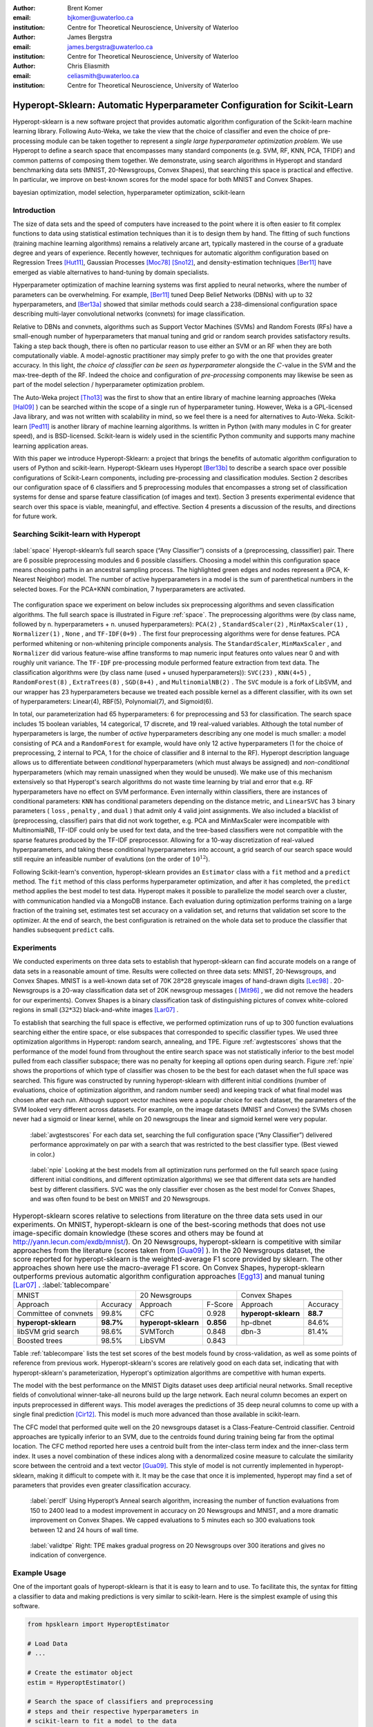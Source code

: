:author: Brent Komer
:email: bjkomer@uwaterloo.ca
:institution: Centre for Theoretical Neuroscience, University of Waterloo

:author: James Bergstra
:email: james.bergstra@uwaterloo.ca
:institution: Centre for Theoretical Neuroscience, University of Waterloo

:author: Chris Eliasmith
:email: celiasmith@uwaterloo.ca
:institution: Centre for Theoretical Neuroscience, University of Waterloo

-------------------------------------------------------------------------
Hyperopt-Sklearn: Automatic Hyperparameter Configuration for Scikit-Learn
-------------------------------------------------------------------------

.. class:: abstract

    Hyperopt-sklearn is a new software project that provides automatic algorithm configuration of the Scikit-learn machine learning library.
    Following Auto-Weka, we take the view that the choice of classifier and even the choice of pre-processing module can be taken together to represent a *single large hyperparameter optimization problem*.
    We use Hyperopt to define a search space that encompasses many standard components (e.g. SVM, RF, KNN, PCA, TFIDF) and common patterns of composing them together.
    We demonstrate, using search algorithms in Hyperopt and standard benchmarking data sets (MNIST, 20-Newsgroups, Convex Shapes), that searching this space is practical and effective.
    In particular, we improve on best-known scores for the model space for both MNIST and Convex Shapes.

.. class:: keywords

   bayesian optimization, model selection, hyperparameter optimization, scikit-learn

Introduction
------------

The size of data sets and the speed of computers have increased to the point where it is often easier to fit complex functions to data using statistical estimation techniques than it is to design them by hand.
The fitting of such functions (training machine learning algorithms) remains a relatively arcane art, typically mastered in the course of a graduate degree and years of experience.
Recently however, techniques for automatic algorithm configuration based on
Regression Trees [Hut11]_,
Gaussian Processes [Moc78]_ [Sno12]_,
and density-estimation techniques [Ber11]_
have emerged as viable alternatives to hand-tuning by domain specialists.

Hyperparameter optimization of machine learning systems was first applied to neural networks, where the number of parameters can be overwhelming.
For example, [Ber11]_ tuned Deep Belief Networks (DBNs) with up to 32 hyperparameters,
and [Ber13a]_ showed that similar methods could search a 238-dimensional configuration space describing multi-layer convolutional networks (convnets) for image classification.

Relative to DBNs and convnets, algorithms such as Support Vector Machines (SVMs) and Random Forests (RFs) have a small-enough number of hyperparameters that manual tuning and grid or random search provides satisfactory results.  Taking a step back though, there is often no particular reason to use either an SVM or an RF when they are both computationally viable.
A model-agnostic practitioner may simply prefer to go with the one that provides greater accuracy.
In this light, *the choice of classifier can be seen as hyperparameter* alongside the :math:`C`-value in the SVM and the max-tree-depth of the RF.
Indeed the choice and configuration of *pre-processing* components may likewise be seen as part of the model selection / hyperparameter optimization problem.

The Auto-Weka project [Tho13]_ was the first to show that an entire library of machine learning approaches (Weka [Hal09]_ ) can be searched within the scope of a single run of hyperparameter tuning.
However, Weka is a GPL-licensed Java library, and was not written with scalability in mind, so we feel there is a need for alternatives to Auto-Weka.
Scikit-learn [Ped11]_ is another library of machine learning algorithms. Is written in Python (with many modules in C for greater speed), and is BSD-licensed.
Scikit-learn is widely used in the scientific Python community and supports many machine learning application areas.

With this paper we introduce Hyperopt-Sklearn: a project that brings the benefits of automatic algorithm configuration to users of Python and scikit-learn.
Hyperopt-Sklearn uses Hyperopt [Ber13b]_ to describe a search space over possible configurations of Scikit-Learn components, including pre-processing and classification modules.
Section 2 describes our configuration space of 6 classifiers and 5 preprocessing modules that encompasses a strong set of classification systems for dense and sparse feature classification (of images and text).
Section 3 presents experimental evidence that search over this space is viable, meaningful, and effective.
Section 4 presents a discussion of the results, and directions for future work.

Searching Scikit-learn with Hyperopt
------------------------------------

.. figure:: space.pdf
   :align: center
   :figclass: w
   :scale: 50 %

   :label:`space`
   Hyeropt-sklearn’s full search space (“Any Classifier”) consists of a (preprocessing, classsifier) pair. 
   There are 6 possible preprocessing modules and 6 possible classifiers. 
   Choosing a model within this configuration space means choosing paths in an ancestral sampling process. 
   The highlighted green edges and nodes represent a (PCA, K-Nearest Neighbor) model. 
   The number of active hyperparameters in a model is the sum of parenthetical numbers in the selected boxes. 
   For the PCA+KNN combination, 7 hyperparameters are activated. 


The configuration space we experiment on below includes six preprocessing algorithms and seven classification algorithms.
The full search space is illustrated in Figure :ref:`space`.
The preprocessing algorithms were (by class name, followed by n. hyperparameters + n. unused hyperparameters): ``PCA(2)`` , ``StandardScaler(2)`` , ``MinMaxScaler(1)`` , ``Normalizer(1)`` , ``None`` , and ``TF-IDF(0+9)`` .
The first four preprocessing algorithms were for dense features.
PCA performed whitening or non-whitening principle components analysis.
The ``StandardScaler``, ``MinMaxScaler`` , and ``Normalizer`` did various feature-wise affine transforms to map numeric input features onto values near 0 and with roughly unit variance.
The ``TF-IDF`` pre-processing module performed feature extraction from text data.
The classification algorithms were (by class name (used + unused hyperparameters)): ``SVC(23)`` , ``KNN(4+5)`` , ``RandomForest(8)`` , ``ExtraTrees(8)`` , ``SGD(8+4)`` , and ``MultinomialNB(2)`` .
The ``SVC`` module is a fork of LibSVM, and our wrapper has 23 hyperparameters because we treated each possible kernel as a different classifier, with its own set of hyperparameters: Linear(4), RBF(5), Polynomial(7), and Sigmoid(6).

In total, our parameterization had 65 hyperparameters: 6 for preprocessing and 53 for classification.
The search space includes 15 boolean variables, 14 categorical, 17 discrete, and 19 real-valued variables.
Although the total number of hyperparameters is large, the number of *active* hyperparameters describing any one model is much smaller: a model consisting of ``PCA`` and a ``RandomForest`` for example,
would have only 12 active hyperparameters (1 for the choice of preprocessing, 2 internal to PCA, 1 for the choice of classifier and 8 internal to the RF).
Hyperopt description language allows us to differentiate between *conditional* hyperparameters (which must always be assigned) and *non-conditional* hyperparameters (which may remain unassigned when they would be unused).
We make use of this mechanism extensively so that Hyperopt's search algorithms do not waste time learning by trial and error that e.g. RF hyperparameters have no effect on SVM performance.
Even internally within classifiers, there are instances of conditional parameters: ``KNN`` has conditional parameters depending on the distance metric,
and ``LinearSVC`` has 3 binary parameters ( ``loss`` , ``penalty`` , and ``dual`` ) that admit only 4 valid joint assignments.
We also included a blacklist of (preprocessing, classifier) pairs that did not work together, e.g. PCA and MinMaxScaler were incompatible with MultinomialNB, TF-IDF could only be used for text data, and the tree-based classifiers were not
compatible with the sparse features produced by the TF-IDF preprocessor.
Allowing for a 10-way discretization of real-valued hyperparameters, and taking these conditional hyperparameters into account, a grid search of our search space would still require an infeasible number of evalutions (on the order of :math:`10^{12}`).

Following Scikit-learn's convention, hyperopt-sklearn provides an ``Estimator`` class with a ``fit`` method and a ``predict`` method.
The ``fit`` method of this class performs hyperparameter optimization, and after it has completed, the ``predict`` method applies the best model to test data.
Hyperopt makes it possible to parallelize the model search over a cluster, with communication handled via a MongoDB instance.
Each evaluation during optimization performs training on a large fraction of the training set, estimates test set accuracy on a validation set, and returns that validation set score to the optimizer.
At the end of search, the best configuration is retrained on the whole data set to produce the classifier that handles subsequent ``predict`` calls.


Experiments
-----------

We conducted experiments on three data sets to establish that hyperopt-sklearn can find accurate models on a range of data sets in a reasonable amount of time.
Results were collected on three data sets: MNIST, 20-Newsgroups, and Convex Shapes.
MNIST is a well-known data set of 70K :math:`28*28` greyscale images of hand-drawn digits [Lec98]_ .
20-Newsgroups is a 20-way classification data set of 20K newsgroup messages ( [Mit96]_ , we did not remove the headers for our experiments).
Convex Shapes is a binary classification task of distinguishing pictures of convex white-colored regions in small (:math:`32*32`) black-and-white images [Lar07]_ .

To establish that searching the full space is effective,
we performed optimization runs of up to 300 function evaluations searching either the entire space, or else subspaces that corresponded to specific classifier types.
We used three optimization algorithms in Hyperopt: random search, annealing, and TPE.
Figure :ref:`avgtestscores` shows that the performance of the model found from throughout the entire search space was not statistically inferior to the best model pulled from each classifier subspace;
there was no penalty for keeping all options open during search.
Figure :ref:`npie` shows the proportions of which type of classifier was chosen to be the best for each dataset when the full space was searched. This figure was constructed by running hyperopt-sklearn with different initial conditions (number of evaluations, choice of optimization algorithm, and random number seed) and keeping track of what final model was chosen after each run.
Although support vector machines were a popular choice for each dataset, the parameters of the SVM looked very different across datasets.
For example, on the image datasets (MNIST and Convex) the SVMs chosen never had a sigmoid or linear kernel, while on 20 newsgroups the linear and sigmoid kernel were very popular.

.. figure:: AverageTestScoresClassifiersTPE.png

   :label:`avgtestscores`
   For each data set, searching the full configuration space (“Any Classifier”) delivered performance approximately on par with a search that was restricted to the best classifier type. 
   (Best viewed in color.)

.. figure:: pie.png

   :label:`npie`
   Looking at the best models from all optimization runs performed on the full search space (using different initial conditions, and different optimization algorithms) we see that different data sets are handled best by different classifiers. 
   SVC was the only classifier ever chosen as the best model for Convex Shapes, and was often found to be best on MNIST and 20 Newsgroups.


.. table:: Hyperopt-sklearn scores relative to selections from literature on the three data sets used in our experiments. On MNIST, hyperopt-sklearn is one of the best-scoring methods that does not use image-specific domain knowledge (these scores and others may be found at http://yann.lecun.com/exdb/mnist/). On 20 Newsgroups, hyperopt-sklearn is competitive with similar approaches from the literature (scores taken from [Gua09]_ ). In the 20 Newsgroups dataset, the score reported for hyperopt-sklearn is the weighted-average F1 score provided by sklearn. The other approaches shown here use the macro-average F1 score. On Convex Shapes, hyperopt-sklearn outperforms previous automatic algorithm configuration approaches [Egg13]_ and manual tuning [Lar07]_ . 
   :label:`tablecompare` 
   :class: w
   
   +-----------------------------------+-----------------------------------+-----------------------------------+
   | MNIST                             | 20 Newsgroups                     | Convex Shapes                     |
   +-----------------------+-----------+-----------------------+-----------+-----------------------+-----------+
   | Approach              | Accuracy  | Approach              | F-Score   | Approach              | Accuracy  |
   +-----------------------+-----------+-----------------------+-----------+-----------------------+-----------+
   | Committee of convnets | 99.8%     | CFC                   | 0.928     | **hyperopt-sklearn**  | **88.7**  |
   +-----------------------+-----------+-----------------------+-----------+-----------------------+-----------+
   | **hyperopt-sklearn**  | **98.7%** | **hyperopt-sklearn**  | **0.856** | hp-dbnet              | 84.6%     |
   +-----------------------+-----------+-----------------------+-----------+-----------------------+-----------+
   | libSVM grid search    | 98.6%     | SVMTorch              | 0.848     | dbn-3                 | 81.4%     |
   +-----------------------+-----------+-----------------------+-----------+-----------------------+-----------+
   | Boosted trees         | 98.5%     | LibSVM                | 0.843     |                       |           |
   +-----------------------+-----------+-----------------------+-----------+-----------------------+-----------+

Table :ref:`tablecompare` lists the test set scores of the best models found by cross-validation, as well as some points of reference from previous work.
Hyperopt-sklearn's scores are relatively good on each data set, indicating that with hyperopt-sklearn's parameterization, Hyperopt's optimization algorithms are competitive with human experts.

The model with the best performance on the MNIST Digits dataset uses deep artificial neural networks. Small receptive fields of convolutional winner-take-all neurons build up the large network.
Each neural column becomes an expert on inputs preprocessed in different ways.
This model averages the predictions of 35 deep neural columns to come up with a single final prediction [Cir12]_.
This model is much more advanced than those available in scikit-learn.

The CFC model that performed quite well on the 20 newsgroups dataset is a Class-Feature-Centroid classifier.
Centroid approaches are typically inferior to an SVM, due to the centroids found during training being far from the optimal location.
The CFC method reported here uses a centroid built from the inter-class term index and the inner-class term index.
It uses a novel combination of these indices along with a denormalized cosine measure to calculate the similarity score between the centroid and a text vector [Gua09]_. 
This style of model is not currently implemented in hyperopt-sklearn, making it difficult to compete with it. It may be the case that once it is implemented, hyperopt may find a set of parameters that provides even greater classification accuracy.


.. figure:: ScoresByEval.png

   :label:`perclf`
   Using Hyperopt’s Anneal search algorithm, increasing the number of function evaluations from 150 to 2400 lead to a modest improvement in accuracy on 20 Newsgroups and MNIST, and a more dramatic improvement on Convex Shapes. 
   We capped evaluations to 5 minutes each so 300 evaluations took between 12 and 24 hours of wall time. 

.. figure:: AvgMinValidErrorTPE.png

   :label:`validtpe`
   Right: TPE makes gradual progress on 20 Newsgroups over 300 iterations and gives no indication of convergence.



Example Usage
-------------


One of the important goals of hyperopt-sklearn is that it is easy to learn and to use. 
To facilitate this, the syntax for fitting a classifier to data and making predictions is very similar to scikit-learn.
Here is the simplest example of using this software.


.. code-block:: python
   
   from hpsklearn import HyperoptEstimator

   # Load Data
   # ...
 
   # Create the estimator object
   estim = HyperoptEstimator()

   # Search the space of classifiers and preprocessing 
   # steps and their respective hyperparameters in 
   # scikit-learn to fit a model to the data
   estim.fit( train_data, train_label )

   # Make a prediction using the optimized model
   prediction = estim.predict( unknown_data )

   # Report the accuracy of the classifier 
   # on a given set of data
   score = estim.score( test_data, test_label )

   # Return instances of the classifier and 
   # preprocessing steps
   model = estim.best_model()

The ``HyperoptEstimator`` object contains the information of what space to search as well as how to search it. 
It can be configured to use a variety of hyperparameter search algorithms and also supports using a combination of algorithms.
This is also where you, the user, can specify the maximum number of function evaluations you would like to be run as well as a timeout (in seconds) for each run.


.. code-block:: python

   from hpsklearn import HyperoptEstimator
   from hyperopt import tpe

   estim = HyperoptEstimator( algo=tpe.suggest,
                              max_evals=150,
                              trial_timeout=60 )

Each search algorithm can bring its own bias to the search space, and it may not be clear that one particular strategy is the best in all cases.
Sometimes it can be helpful to use a mixture of search algorithms. 


.. code-block:: python

   from hpsklearn import HyperoptEstimator
   from hyperopt import anneal, rand, tpe, mix

   # define an algorithm that searches randomly 5% of 
   # the time, uses TPE 75% of the time, and uses 
   # annealing 20% of the time
   mix_algo = partial( mix.suggest, p_suggest=[
               (0.05, rand.suggest),
               (0.75, tpe.suggest),
               (0.20, anneal.suggest) ] )

   estim = HyperoptEstimator( algo=mix_algo,
                              max_evals=150,
                              trial_timeout=60 )

Searching effectively over the entire space of classifiers available in scikit-learn can use a lot of time and computational resources. 
Sometimes you might have a particular subspace of models that they are more interested in.
With hyperopt-sklearn it is possible to specify a more narrow search space to allow it to be be explored in greater depth.


.. code-block:: python

   from hpsklearn import HyperoptEstimator, svc

   # limit the search to only models a SVC
   estim = HyperoptEstimator( classifier=svc('my_svc') )

Combinations of different spaces can also be used.


.. code-block:: python

   from hpsklearn import HyperoptEstimator, svc, knn, \
                         random_forest
   from hyperopt import hp

   # restrict the space to contain only random forest, 
   # k-nearest neighbors, and SVC models. 
   clf = hp.choice( 'my_name', 
        [ random_forest('my_name.random_forest'),
          svc('my_name.svc'),
          knn('my_name.knn') ] )

   estim = HyperoptEstimator( classifier=clf )

The support vector machine provided by scikit-learn has a number of different kernels that can be used (linear, rbf, poly, sigmoid).
Changing the kernel can have a large effect on the performance of the model, and each kernel has its own unique hyperparameters.
To account for this, hyperopt-sklearn treats each kernel choice as a unique model in the search space.
If you already know which kernel works best for your data, or you are just interested in exploring models with a particular kernel, you may specify it directly rather than going through the ``svc``.


.. code-block:: python

   from hpsklearn import HyperoptEstimator, svc_rbf

   estim = HyperoptEstimator( 
             classifier=svc_rbf('my_svc') )


It is also possible to specify which kernels you are interested in by passing a list to the ``svc``.


.. code-block:: python

   from hpsklearn import HyperoptEstimator, svc

   estim = HyperoptEstimator( 
             classifier=svc('my_svc', 
                            kernels=['linear', 
                                     'sigmoid']))


In a similar manner to classifiers, the space of preprocessing modules can be fine tuned.
Multiple successive stages of preprocessing can be specified by putting them in a list.
An empty list means that no preprocessing will be done on the data.


.. code-block:: python

   from hpsklearn import HyperoptEstimator, pca

   estim = HyperoptEstimator( 
             preprocessing=[ pca('my_pca') ] )

Combinations of different spaces can be used here as well.


.. code-block:: python

   from hpsklearn import HyperoptEstimator, tfidf, pca
   from hyperopt import hp

   preproc = hp.choice( 'my_name', 
     [ [pca('my_name.pca')],
       [pca('my_name.pca'), normalizer('my_name.norm')]
       [standard_scaler('my_name.std_scaler')],
       [] ] )

   estim = HyperoptEstimator( preprocessing=preproc )

Some types of preprocessing will only work on specific types of data.
For example, the TfidfVectorizer that scikit-learn provides is designed to work with text data and would not be appropriate for other types of data.
To address this, hyperopt-sklearn comes with a few pre-defined spaces of classifiers and preprocessing tailored to specific data types.


.. code-block:: python

   from hpsklearn import HyperoptEstimator, \
                         any_sparse_classifier, \
                         any_text_preprocessing
   from hyperopt import tpe

   estim = HyperoptEstimator( 
             algo=tpe.suggest,
             classifier=any_sparse_classifier('my_clf')
             preprocessing=any_text_preprocessing('my_pp')
             max_evals=200,
             trial_timeout=60 )

So far in all of these examples, every hyperparameter available to the model is being searched over.
It is also possible for you to specify the values of specific hyperparameters, and those parameters will remain constant during the search.
This could be useful if you have some prior knowledge about what kinds of models will work best for your data.


.. code-block:: python

   from hpsklearn import HyperoptEstimator, pca, svc_poly

   # restrict the space to only PCA with whitening
   # and SVMs with polynomial kernels of degree 3
   estim = HyperoptEstimator( 
             preprocessing=pca('my_pca', whiten=True),
             classifier=svc_poly('my_poly', degree=3) )

It is also possible to specify ranges of individual parameters.
This is done using the standard hyperopt syntax.
These will override the defaults defined within hyperopt-sklearn.


.. code-block:: python

   from hpsklearn import HyperoptEstimator, pca, sgd
   from hyperopt import hp
   import numpy as np

   sgd_loss = hp.pchoice( 'loss', 
                          [ (0.50, 'hinge'),
                            (0.25, 'log'),
                            (0.25, 'huber') ] )
   sgd_penalty = hp.choice( 'penalty',
                            [ 'l2', 'elasticnet' ] )
   sgd_alpha = hp.loguniform( 'alpha', 
                              low=np.log(1e-5), 
                              high=np.log(1) )

   estim = HyperoptEstimator( 
             classifier=sgd('my_sgd',
                            loss=sgd_loss,
                            penalty=sgd_penalty,
                            alpha=sgd_alpha) )



All of the components available to the user can be found in the ``components.py`` file. A complete working example of using hyperopt-sklearn to find a model for the 20 newsgroups dataset is shown below.


.. code-block:: python

   from hpsklearn import HyperoptEstimator, tfidf, \
                         any_sparse_classifier
   from sklearn.datasets import fetch_20newsgroups
   from hyperopt import tpe
   import numpy as np

   # Download the data and split into training and test sets

   train = fetch_20newsgroups( subset='train' )
   test = fetch_20newsgroups( subset='test' )
   X_train = train.data
   y_train = train.target
   X_test = test.data
   y_test = test.target

   estim = HyperoptEstimator( 
             classifier=any_sparse_classifier('clf'),
             preprocessing=[tfidf('tfidf')],
             algo=tpe.suggest,
             trial_timeout=180) 

   estim.fit( X_train, y_train )

   print( estim.score( X_test, y_test ) )
   print( estim.best_model() )


Discussion and Future Work
--------------------------

Hyperopt-sklearn provides many opportunities for future work.
Certainly, there are more classifiers and preprocessing modules that could be included in the search space,
and there are more ways to combine even the existing components.
In expanding the search space, care must be taken to ensure that the benefits of new models outweigh the greater difficulty of searching a larger space.

We have shown here that Hyperopt's random search, annealing search, and TPE algorithms make Hyperopt-sklearn viable, but the slow convergence in e.g. Figure :ref:`perclf` and :ref:`validtpe` suggests
that other optimization algorithms might be more call-efficient.
The development of Bayesian optimization algorithms is an active research area, and  we look forward to looking at how other search algorithms interact with hyperopt-sklearn's search spaces.

Computational wall time spent on search is of great practical importance, and hyperopt-sklearn currently spends a significant amount of time evaluating points that are un-promising.
Techniques for recognizing bad performers early could speed up search enormously.
Relatedly, hyperopt-sklearn currently lacks support for K-fold cross-validation. In that setting, it will be crucial to follow SMAC in the use of racing algorithms to skip un-necessary folds.

Another direction for future work is the extention of the techniques presented here in terms of classification to other types of machine learning problems (e.g. regression, density estimation, and ranking),
and other types of input modalities (e.g. large images, sound, timeseries, preferences).


Conclusions
-----------

We have introduced Hyperopt-sklearn, a Python package for automatic algorithm configuration of standard machine learning algorithms provided by Scikit-Learn.
Hyperopt-sklearn provides a unified view of 6 possible preprocessing modules and 6 possible classifiers, yet with the help of Hyperopt's optimization functions
it is able to both rival and surpass human experts in algorithm configuration.
We hope that it provides practitioners with a useful tool for the development of machine learning systems,
and automatic machine learning researchers with benchmarks for future work in algorithm configuration.

Acknowledgements
----------------

This research was supported by the NSERC Banting Fellowship program, the NSERC Engage Program and by D-Wave Systems. Thanks also to Hristijan Bogoevski for early drafts of a hyperopt-to-scikit-learn bridge.

References
----------
.. [Ber11] J. Bergstra, R. Bardenet, Y. Bengio, and B. Kegl. *Algorithms for hyper-parameter optimization*,
           NIPS, 24:2546–2554, 2011.
.. [Ber13a] J. Bergstra, D. Yamins, and D. D. Cox. *Making a science of model search: Hyperparameter optimization in hundreds of dimensions for vision architectures*,
           In Proc. ICML, 2013a.
.. [Ber13b] J. Bergstra, D. Yamins, and D. D. Cox. *Hyperopt: A Python library for optimizing the hyperparameters of machine learning algorithms*,
           SciPy'13, 2013b.
.. [Cir12] D. Ciresan, U. Meier, and J. Schmidhuber. *Multi-column Deep Neural Networks for Image Classification*,
           IEEE Conference on Computer Vision and Pattern Recognition (CVPR), 3642-3649. 2012.
.. [Egg13] K. Eggensperger, M. Feurer, F. Hutter, J. Bergstra, J. Snoek, H. Hoos, and K. Leyton-Brown. *Towards an empirical foundation for assessing bayesian optimization of hyperparameters*,
           NIPS workshop on Bayesian Optimization in Theory and Practice, 10 December 2013.
.. [Gua09] H. Guan, J. Zhou, and M. Guo. *A class-feature-centroid classifier for text categorization*,
           Proceedings of the 18th international conference on World wide web, 201-210. ACM, 2009.
.. [Hal09] M. Hall, E. Frank, G. Holmes, B. Pfahringer, P. Reutemann, and I. H. Witten. *The weka data mining software: an update*,
           ACM SIGKDD explorations newsletter, 11(1):10-18, 2009.
.. [Hut11] F. Hutter, H. Hoos, and K. Leyton-Brown. *Sequential model-based optimization for general algorithm configuration*,
           LION-5, 2011. Extended version as UBC Tech report TR-2010-10.
.. [Lar07] H. Larochelle, D. Erhan, A. Courville, J. Bergstra, and Y. Bengio. *An empirical evaluation of deep architectures on problems with many factors of variation*,
           ICML, 473-480, 2007.
.. [Lec98] Y. LeCun, L. Bottou, Y. Bengio, and P. Haffner. *Gradient-based learning applied to document recognition*,
           Proceedings of the IEEE, 86(11):2278-2324, November 1998.
.. [Mit96] T. Mitchell. *20 newsgroups data set*,
           http://qwone.com/jason/20Newsgroups/, 1996.
.. [Moc78] J. Mockus, V. Tiesis, and A. Zilinskas. *The application of Bayesian methods for seeking the extremum*,
           L.C.W. Dixon and G.P. Szego, editors, Towards Global Optimization, volume 2, pages 117–129. North Holland, New York, 1978.
.. [Ped11] F. Pedregosa, G. Varoquaux, A. Gramfort, V. Michel, B. Thirion, O. Grisel, M. Blondel, P. Prettenhofer, R. Weiss, V. Dubourg, J. Vanderplas, A. Passos, D. Cournapeau, M. Brucher, M. Perrot, and E. Duchesnay. *Scikit-learn: Machine Learning in Python*,
           Journal of Machine Learning Research, 12:2825–2830, 2011.
.. [Sno12] J. Snoek, H. Larochelle, and R. P. Adams. *Practical Bayesian optimization of machine learning algorithms*,
           Neural Information Processing Systems, 2012.
.. [Tho13] C. Thornton, F. Hutter, H. H. Hoos, and K. Leyton-Brown. *Auto-WEKA: Automated selection and hyper-parameter optimization of classification algorithms*,
           KDD 847-855, 2013.


